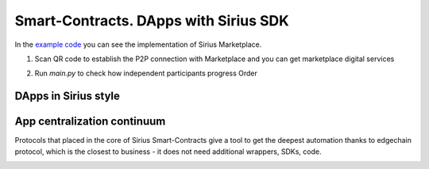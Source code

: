 Smart-Contracts. DApps with Sirius SDK
==================================================

In the `example code <https://github.com/Sirius-social/sirius-sdk-python/blob/master/how-tos/smart_contracts/main.py>`_
you can see the implementation of Sirius Marketplace.

1. Scan QR code to establish the P2P connection with Marketplace and you can get marketplace digital services

.. image:: https://github.com/Sirius-social/sirius-sdk-python/blob/master/docs/_static/marketplace_qr.png?raw=true
     :height: 200px
     :width: 200px
     :alt: Marketplace

2. Run *main.py* to check how independent participants progress Order

DApps in Sirius style
-------------------------

.. image:: https://raw.githubusercontent.com/Sirius-social/sirius-sdk-python/master/docs/_static/dapps.bmp
     :alt: DApps

App centralization continuum
-----------------------------------
Protocols that placed in the core of Sirius Smart-Contracts give a tool to get the deepest
automation thanks to edgechain protocol, which is the closest to business - it does not need additional
wrappers, SDKs, code.

.. image:: https://raw.githubusercontent.com/Sirius-social/sirius-sdk-python/master/docs/_static/app_centralization_continuum.bmp
     :alt: DApps
